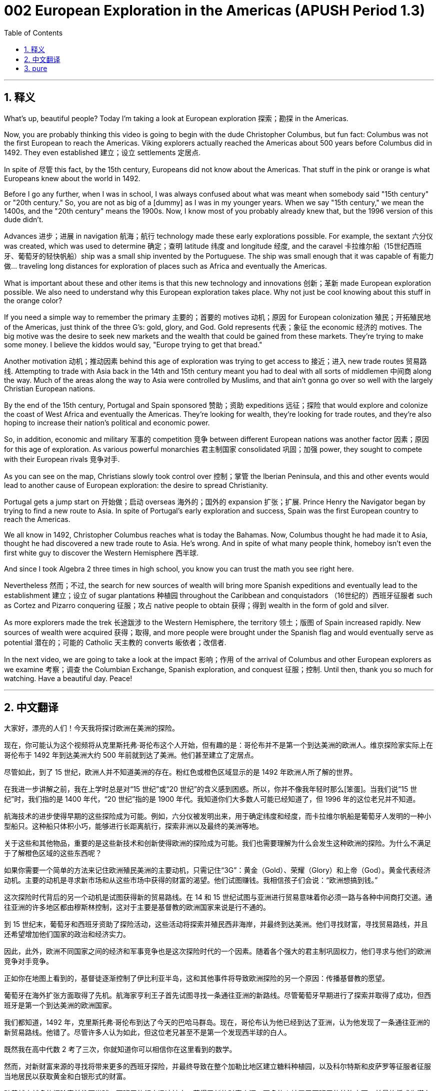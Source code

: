 = 002 European Exploration in the Americas (APUSH Period 1.3)
:toc: left
:toclevels: 3
:sectnums:
:stylesheet: ../../../myAdocCss.css

'''

== 释义


What's up, beautiful people? Today I'm taking a look at European exploration 探索；勘探 in the Americas.

Now, you are probably thinking this video is going to begin with the dude Christopher Columbus, but fun fact: Columbus was not the first European to reach the Americas. Viking explorers actually reached the Americas about 500 years before Columbus did in 1492. They even established 建立；设立 settlements 定居点.

In spite of 尽管 this fact, by the 15th century, Europeans did not know about the Americas. That stuff in the pink or orange is what Europeans knew about the world in 1492.

Before I go any further, when I was in school, I was always confused about what was meant when somebody said "15th century" or "20th century." So, you are not as big of a [dummy] as I was in my younger years. When we say "15th century," we mean the 1400s, and the "20th century" means the 1900s. Now, I know most of you probably already knew that, but the 1996 version of this dude didn't.

Advances 进步；进展 in navigation 航海；航行 technology made these early explorations possible. For example, the sextant 六分仪 was created, which was used to determine 确定；查明 latitude 纬度 and longitude 经度, and the caravel 卡拉维尔船（15世纪西班牙、葡萄牙的轻快帆船）ship was a small ship invented by the Portuguese. The ship was small enough that it was capable of 有能力做… traveling long distances for exploration of places such as Africa and eventually the Americas.

What is important about these and other items is that this new technology and innovations 创新；革新 made European exploration possible. We also need to understand why this European exploration takes place. Why not just be cool knowing about this stuff in the orange color?

If you need a simple way to remember the primary 主要的；首要的 motives 动机；原因 for European colonization 殖民；开拓殖民地 of the Americas, just think of the three G's: gold, glory, and God. Gold represents 代表；象征 the economic 经济的 motives. The big motive was the desire to seek new markets and the wealth that could be gained from these markets. They're trying to make some money. I believe the kiddos would say, "Europe trying to get that bread."

Another motivation 动机；推动因素 behind this age of exploration was trying to get access to 接近；进入 new trade routes 贸易路线. Attempting to trade with Asia back in the 14th and 15th century meant you had to deal with all sorts of middlemen 中间商 along the way. Much of the areas along the way to Asia were controlled by Muslims, and that ain't gonna go over so well with the largely Christian European nations.

By the end of the 15th century, Portugal and Spain sponsored 赞助；资助 expeditions 远征；探险 that would explore and colonize the coast of West Africa and eventually the Americas. They're looking for wealth, they're looking for trade routes, and they're also hoping to increase their nation's political and economic power.

So, in addition, economic and military 军事的 competition 竞争 between different European nations was another factor 因素；原因 for this age of exploration. As various powerful monarchies 君主制国家 consolidated 巩固；加强 power, they sought to compete with their European rivals 竞争对手.

As you can see on the map, Christians slowly took control over 控制；掌管 the Iberian Peninsula, and this and other events would lead to another cause of European exploration: the desire to spread Christianity.

Portugal gets a jump start on 开始做；启动 overseas 海外的；国外的 expansion 扩张；扩展. Prince Henry the Navigator began by trying to find a new route to Asia. In spite of Portugal's early exploration and success, Spain was the first European country to reach the Americas.

We all know in 1492, Christopher Columbus reaches what is today the Bahamas. Now, Columbus thought he had made it to Asia, thought he had discovered a new trade route to Asia. He's wrong. And in spite of what many people think, homeboy isn't even the first white guy to discover the Western Hemisphere 西半球.

And since I took Algebra 2 three times in high school, you know you can trust the math you see right here.

Nevertheless 然而；不过, the search for new sources of wealth will bring more Spanish expeditions and eventually lead to the establishment 建立；设立 of sugar plantations 种植园 throughout the Caribbean and conquistadors （16世纪的）西班牙征服者 such as Cortez and Pizarro conquering 征服；攻占 native people to obtain 获得；得到 wealth in the form of gold and silver.

As more explorers made the trek 长途跋涉 to the Western Hemisphere, the territory 领土；版图 of Spain increased rapidly. New sources of wealth were acquired 获得；取得, and more people were brought under the Spanish flag and would eventually serve as potential 潜在的；可能的 Catholic 天主教的 converts 皈依者；改信者.

In the next video, we are going to take a look at the impact 影响；作用 of the arrival of Columbus and other European explorers as we examine 考察；调查 the Columbian Exchange, Spanish exploration, and conquest 征服；控制. Until then, thank you so much for watching. Have a beautiful day. Peace!

'''


== 中文翻译

大家好，漂亮的人们！今天我将探讨欧洲在美洲的探险。

现在，你可能认为这个视频将从克里斯托弗·哥伦布这个人开始，但有趣的是：哥伦布并不是第一个到达美洲的欧洲人。维京探险家实际上在哥伦布于 1492 年到达美洲大约 500 年前就到达了美洲。他们甚至建立了定居点。

尽管如此，到了 15 世纪，欧洲人并不知道美洲的存在。粉红色或橙色区域显示的是 1492 年欧洲人所了解的世界。

在我进一步讲解之前，我在上学时总是对“15 世纪”或“20 世纪”的含义感到困惑。所以，你并不像我年轻时那么[笨蛋]。当我们说“15 世纪”时，我们指的是 1400 年代，“20 世纪”指的是 1900 年代。我知道你们大多数人可能已经知道了，但 1996 年的这位老兄并不知道。

航海技术的进步使得早期的这些探险成为可能。例如，六分仪被发明出来，用于确定纬度和经度，而卡拉维尔帆船是葡萄牙人发明的一种小型船只。这种船只体积小巧，能够进行长距离航行，探索非洲以及最终的美洲等地。

关于这些和其他物品，重要的是这些新技术和创新使得欧洲的探险成为可能。我们也需要理解为什么会发生这种欧洲的探险。为什么不满足于了解橙色区域的这些东西呢？

如果你需要一个简单的方法来记住欧洲殖民美洲的主要动机，只需记住“3G”：黄金（Gold）、荣耀（Glory）和上帝（God）。黄金代表经济动机。主要的动机是寻求新市场和从这些市场中获得的财富的渴望。他们试图赚钱。我相信孩子们会说：“欧洲想搞到钱。”

这次探险时代背后的另一个动机是试图获得新的贸易路线。在 14 和 15 世纪试图与亚洲进行贸易意味着你必须一路与各种中间商打交道。通往亚洲的许多地区都由穆斯林控制，这对于主要是基督教的欧洲国家来说是行不通的。

到 15 世纪末，葡萄牙和西班牙资助了探险活动，这些活动将探索并殖民西非海岸，并最终到达美洲。他们寻找财富，寻找贸易路线，并且还希望增加他们国家的政治和经济实力。

因此，此外，欧洲不同国家之间的经济和军事竞争也是这次探险时代的一个因素。随着各个强大的君主制巩固权力，他们寻求与他们的欧洲竞争对手竞争。

正如你在地图上看到的，基督徒逐渐控制了伊比利亚半岛，这和其他事件将导致欧洲探险的另一个原因：传播基督教的愿望。

葡萄牙在海外扩张方面取得了先机。航海家亨利王子首先试图寻找一条通往亚洲的新路线。尽管葡萄牙早期进行了探索并取得了成功，但西班牙是第一个到达美洲的欧洲国家。

我们都知道，1492 年，克里斯托弗·哥伦布到达了今天的巴哈马群岛。现在，哥伦布认为他已经到达了亚洲，认为他发现了一条通往亚洲的新贸易路线。他错了。尽管许多人认为如此，但这位老兄甚至不是第一个发现西半球的白人。

既然我在高中代数 2 考了三次，你就知道你可以相信你在这里看到的数学。

然而，对新财富来源的寻找将带来更多的西班牙探险，并最终导致在整个加勒比地区建立糖料种植园，以及科尔特斯和皮萨罗等征服者征服当地居民以获取黄金和白银形式的财富。

随着越来越多的探险家前往西半球，西班牙的领土迅速扩大。获得了新的财富来源，更多的人被置于西班牙的统治之下，并最终将成为潜在的天主教皈依者。

在下一个视频中，我们将考察哥伦布和其他欧洲探险家的到来所产生的影响，届时我们将探讨哥伦布大交换、西班牙的探险和征服。在那之前，非常感谢您的观看。祝您拥有美好的一天。再见！


'''


== pure

What's up, beautiful people? Today I'm taking a look at European exploration in the Americas.

Now, you are probably thinking this video is going to begin with the dude Christopher Columbus, but fun fact: Columbus was not the first European to reach the Americas. Viking explorers actually reached the Americas about 500 years before Columbus did in 1492. They even established settlements.

In spite of this fact, by the 15th century, Europeans did not know about the Americas. That stuff in the pink or orange is what Europeans knew about the world in 1492.

Before I go any further, when I was in school, I was always confused about what was meant when somebody said "15th century" or "20th century." So, you are not as big of a [dummy] as I was in my younger years. When we say "15th century," we mean the 1400s, and the "20th century" means the 1900s. Now, I know most of you probably already knew that, but the 1996 version of this dude didn't.

Advances in navigation technology made these early explorations possible. For example, the sextant was created, which was used to determine latitude and longitude, and the caravel ship was a small ship invented by the Portuguese. The ship was small enough that it was capable of traveling long distances for exploration of places such as Africa and eventually the Americas.

What is important about these and other items is that this new technology and innovations made European exploration possible. We also need to understand why this European exploration takes place. Why not just be cool knowing about this stuff in the orange color?

If you need a simple way to remember the primary motives for European colonization of the Americas, just think of the three G's: gold, glory, and God. Gold represents the economic motives. The big motive was the desire to seek new markets and the wealth that could be gained from these markets. They're trying to make some money. I believe the kiddos would say, "Europe trying to get that bread."

Another motivation behind this age of exploration was trying to get access to new trade routes. Attempting to trade with Asia back in the 14th and 15th century meant you had to deal with all sorts of middlemen along the way. Much of the areas along the way to Asia were controlled by Muslims, and that ain't gonna go over so well with the largely Christian European nations.

By the end of the 15th century, Portugal and Spain sponsored expeditions that would explore and colonize the coast of West Africa and eventually the Americas. They're looking for wealth, they're looking for trade routes, and they're also hoping to increase their nation's political and economic power.

So, in addition, economic and military competition between different European nations was another factor for this age of exploration. As various powerful monarchies consolidated power, they sought to compete with their European rivals.

As you can see on the map, Christians slowly took control over the Iberian Peninsula, and this and other events would lead to another cause of European exploration: the desire to spread Christianity.

Portugal gets a jump start on overseas expansion. Prince Henry the Navigator began by trying to find a new route to Asia. In spite of Portugal's early exploration and success, Spain was the first European country to reach the Americas.

We all know in 1492, Christopher Columbus reaches what is today the Bahamas. Now, Columbus thought he had made it to Asia, thought he had discovered a new trade route to Asia. He's wrong. And in spite of what many people think, homeboy isn't even the first white guy to discover the Western Hemisphere.

And since I took Algebra 2 three times in high school, you know you can trust the math you see right here.

Nevertheless, the search for new sources of wealth will bring more Spanish expeditions and eventually lead to the establishment of sugar plantations throughout the Caribbean and conquistadors such as Cortez and Pizarro conquering native people to obtain wealth in the form of gold and silver.

As more explorers made the trek to the Western Hemisphere, the territory of Spain increased rapidly. New sources of wealth were acquired, and more people were brought under the Spanish flag and would eventually serve as potential Catholic converts.

In the next video, we are going to take a look at the impact of the arrival of Columbus and other European explorers as we examine the Columbian Exchange, Spanish exploration, and conquest. Until then, thank you so much for watching. Have a beautiful day. Peace!

'''
